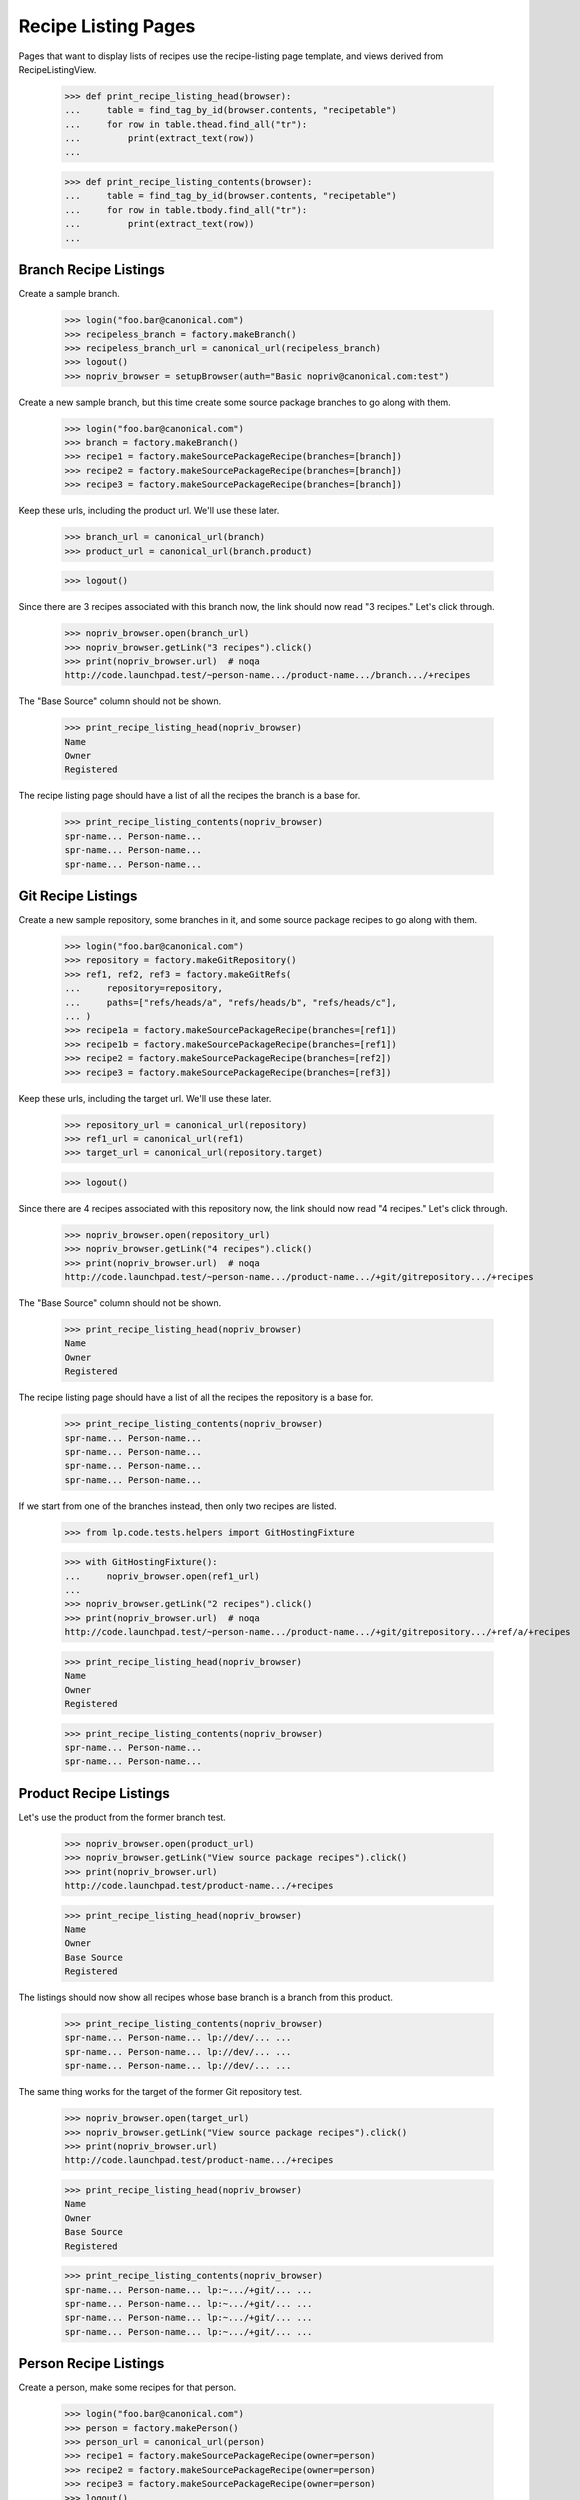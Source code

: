 ====================
Recipe Listing Pages
====================

Pages that want to display lists of recipes use the recipe-listing
page template, and views derived from RecipeListingView.

    >>> def print_recipe_listing_head(browser):
    ...     table = find_tag_by_id(browser.contents, "recipetable")
    ...     for row in table.thead.find_all("tr"):
    ...         print(extract_text(row))
    ...

    >>> def print_recipe_listing_contents(browser):
    ...     table = find_tag_by_id(browser.contents, "recipetable")
    ...     for row in table.tbody.find_all("tr"):
    ...         print(extract_text(row))
    ...


Branch Recipe Listings
======================

Create a sample branch.

    >>> login("foo.bar@canonical.com")
    >>> recipeless_branch = factory.makeBranch()
    >>> recipeless_branch_url = canonical_url(recipeless_branch)
    >>> logout()
    >>> nopriv_browser = setupBrowser(auth="Basic nopriv@canonical.com:test")

Create a new sample branch, but this time create some source package branches
to go along with them.

    >>> login("foo.bar@canonical.com")
    >>> branch = factory.makeBranch()
    >>> recipe1 = factory.makeSourcePackageRecipe(branches=[branch])
    >>> recipe2 = factory.makeSourcePackageRecipe(branches=[branch])
    >>> recipe3 = factory.makeSourcePackageRecipe(branches=[branch])

Keep these urls, including the product url.  We'll use these later.

    >>> branch_url = canonical_url(branch)
    >>> product_url = canonical_url(branch.product)

    >>> logout()

Since there are 3 recipes associated with this branch now, the link should now
read "3 recipes." Let's click through.

    >>> nopriv_browser.open(branch_url)
    >>> nopriv_browser.getLink("3 recipes").click()
    >>> print(nopriv_browser.url)  # noqa
    http://code.launchpad.test/~person-name.../product-name.../branch.../+recipes

The "Base Source" column should not be shown.

    >>> print_recipe_listing_head(nopriv_browser)
    Name
    Owner
    Registered

The recipe listing page should have a list of all the recipes the branch is
a base for.

    >>> print_recipe_listing_contents(nopriv_browser)
    spr-name... Person-name...
    spr-name... Person-name...
    spr-name... Person-name...


Git Recipe Listings
===================

Create a new sample repository, some branches in it, and some source package
recipes to go along with them.

    >>> login("foo.bar@canonical.com")
    >>> repository = factory.makeGitRepository()
    >>> ref1, ref2, ref3 = factory.makeGitRefs(
    ...     repository=repository,
    ...     paths=["refs/heads/a", "refs/heads/b", "refs/heads/c"],
    ... )
    >>> recipe1a = factory.makeSourcePackageRecipe(branches=[ref1])
    >>> recipe1b = factory.makeSourcePackageRecipe(branches=[ref1])
    >>> recipe2 = factory.makeSourcePackageRecipe(branches=[ref2])
    >>> recipe3 = factory.makeSourcePackageRecipe(branches=[ref3])

Keep these urls, including the target url.  We'll use these later.

    >>> repository_url = canonical_url(repository)
    >>> ref1_url = canonical_url(ref1)
    >>> target_url = canonical_url(repository.target)

    >>> logout()

Since there are 4 recipes associated with this repository now, the link
should now read "4 recipes."  Let's click through.

    >>> nopriv_browser.open(repository_url)
    >>> nopriv_browser.getLink("4 recipes").click()
    >>> print(nopriv_browser.url)  # noqa
    http://code.launchpad.test/~person-name.../product-name.../+git/gitrepository.../+recipes

The "Base Source" column should not be shown.

    >>> print_recipe_listing_head(nopriv_browser)
    Name
    Owner
    Registered

The recipe listing page should have a list of all the recipes the repository
is a base for.

    >>> print_recipe_listing_contents(nopriv_browser)
    spr-name... Person-name...
    spr-name... Person-name...
    spr-name... Person-name...
    spr-name... Person-name...

If we start from one of the branches instead, then only two recipes are
listed.

    >>> from lp.code.tests.helpers import GitHostingFixture

    >>> with GitHostingFixture():
    ...     nopriv_browser.open(ref1_url)
    ...
    >>> nopriv_browser.getLink("2 recipes").click()
    >>> print(nopriv_browser.url)  # noqa
    http://code.launchpad.test/~person-name.../product-name.../+git/gitrepository.../+ref/a/+recipes

    >>> print_recipe_listing_head(nopriv_browser)
    Name
    Owner
    Registered

    >>> print_recipe_listing_contents(nopriv_browser)
    spr-name... Person-name...
    spr-name... Person-name...


Product Recipe Listings
=======================

Let's use the product from the former branch test.

    >>> nopriv_browser.open(product_url)
    >>> nopriv_browser.getLink("View source package recipes").click()
    >>> print(nopriv_browser.url)
    http://code.launchpad.test/product-name.../+recipes

    >>> print_recipe_listing_head(nopriv_browser)
    Name
    Owner
    Base Source
    Registered

The listings should now show all recipes whose base branch is a branch from
this product.

    >>> print_recipe_listing_contents(nopriv_browser)
    spr-name... Person-name... lp://dev/... ...
    spr-name... Person-name... lp://dev/... ...
    spr-name... Person-name... lp://dev/... ...

The same thing works for the target of the former Git repository test.

    >>> nopriv_browser.open(target_url)
    >>> nopriv_browser.getLink("View source package recipes").click()
    >>> print(nopriv_browser.url)
    http://code.launchpad.test/product-name.../+recipes

    >>> print_recipe_listing_head(nopriv_browser)
    Name
    Owner
    Base Source
    Registered

    >>> print_recipe_listing_contents(nopriv_browser)
    spr-name... Person-name... lp:~.../+git/... ...
    spr-name... Person-name... lp:~.../+git/... ...
    spr-name... Person-name... lp:~.../+git/... ...
    spr-name... Person-name... lp:~.../+git/... ...


Person Recipe Listings
======================

Create a person, make some recipes for that person.

    >>> login("foo.bar@canonical.com")
    >>> person = factory.makePerson()
    >>> person_url = canonical_url(person)
    >>> recipe1 = factory.makeSourcePackageRecipe(owner=person)
    >>> recipe2 = factory.makeSourcePackageRecipe(owner=person)
    >>> recipe3 = factory.makeSourcePackageRecipe(owner=person)
    >>> logout()

    >>> nopriv_browser.open(person_url)
    >>> nopriv_browser.getLink("View source package recipes").click()
    >>> print(nopriv_browser.url)
    http://code.launchpad.test/~person-name.../+recipes

The "Owner" section should be missing.

    >>> print_recipe_listing_head(nopriv_browser)
    Name
    Base Source
    Registered

The listings should now show all recipes whose base branch is a branch from
this product.

    >>> print_recipe_listing_contents(nopriv_browser)
    spr-name... lp://dev/... ...
    spr-name... lp://dev/... ...
    spr-name... lp://dev/... ...
